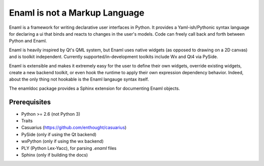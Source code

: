 ==============================
Enaml is not a Markup Language
==============================

Enaml is a framework for writing declarative user interfaces in Python.
It provides a Yaml-ish/Pythonic syntax language for declaring a ui
that binds and reacts to changes in the user's models. Code can freely 
call back and forth between Python and Enaml.

Enaml is heavily inspired by Qt's QML system, but Enaml uses native
widgets (as opposed to drawing on a 2D canvas) and is toolkit independent.
Currently supported/in-development toolkits include Wx and Qt4 via PySide.

Enaml is extensible and makes it extremely easy for the user to define
their own widgets, override existing widgets, create a new backend toolkit,
or even hook the runtime to apply their own expression dependency behavior.
Indeed, about the only thing not hookable is the Enaml langauge syntax
itself.

The enamldoc package provides a Sphinx extension for documenting Enaml objects.

Prerequisites
-------------
* Python >= 2.6 (not Python 3)
* Traits
* Casuarius (https://github.com/enthought/casuarius)
* PySide (only if using the Qt backend)
* wxPython (only if using the wx backend)
* PLY (Python Lex-Yacc), for parsing *.enaml* files
* Sphinx (only if building the docs)
